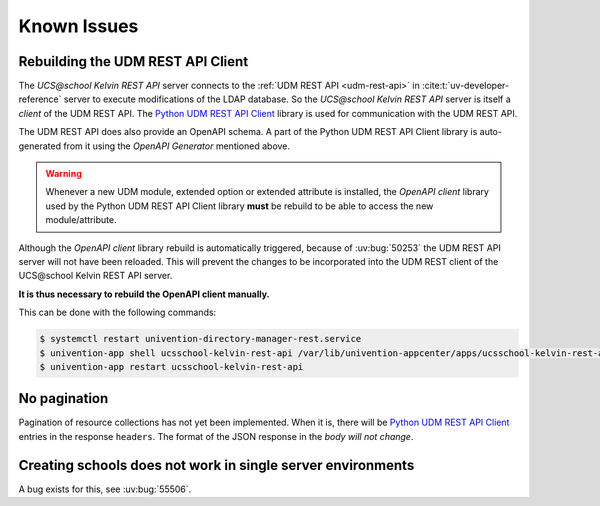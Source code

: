 .. SPDX-FileCopyrightText: 2021-2023 Univention GmbH
..
.. SPDX-License-Identifier: AGPL-3.0-only

Known Issues
============

Rebuilding the UDM REST API Client
----------------------------------
The *UCS\@school Kelvin REST API* server connects to the :ref:`UDM REST API <udm-rest-api>` in :cite:t:`uv-developer-reference` server to execute modifications of the LDAP database.
So the *UCS\@school Kelvin REST API* server is itself a *client* of the UDM REST API.
The `Python UDM REST API Client`_ library is used for communication with the UDM REST API.

The UDM REST API does also provide an OpenAPI schema.
A part of the Python UDM REST API Client library is auto-generated from it using the *OpenAPI Generator* mentioned above.

.. warning::
    Whenever a new UDM module, extended option or extended attribute is installed, the *OpenAPI client* library used by the Python UDM REST API Client library **must** be rebuild to be able to access the new module/attribute.

Although the *OpenAPI client* library rebuild is automatically triggered, because of :uv:bug:`50253` the UDM REST API server will not have been reloaded.
This will prevent the changes to be incorporated into the UDM REST client of the UCS\@school Kelvin REST API server.

**It is thus necessary to rebuild the OpenAPI client manually.**

This can be done with the following commands:

.. code-block:: console

    $ systemctl restart univention-directory-manager-rest.service
    $ univention-app shell ucsschool-kelvin-rest-api /var/lib/univention-appcenter/apps/ucsschool-kelvin-rest-api/data/update_openapi_client
    $ univention-app restart ucsschool-kelvin-rest-api


No pagination
-------------
Pagination of resource collections has not yet been implemented.
When it is, there will be `Python UDM REST API Client`_ entries in the response ``headers``.
The format of the JSON response in the *body will not change*.

.. _Python UDM REST API Client: https://github.com/univention/python-udm-rest-api-client


Creating schools does not work in single server environments
------------------------------------------------------------
A bug exists for this, see :uv:bug:`55506`.
